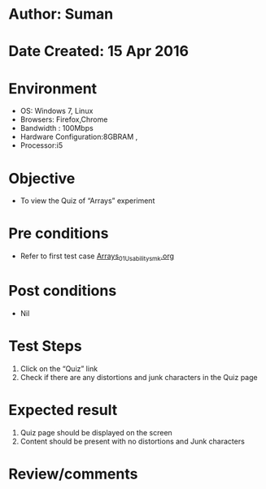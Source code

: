 * Author: Suman
* Date Created: 15 Apr 2016
* Environment
  - OS: Windows 7, Linux
  - Browsers: Firefox,Chrome
  - Bandwidth : 100Mbps
  - Hardware Configuration:8GBRAM , 
  - Processor:i5

* Objective
  - To view the Quiz of  “Arrays” experiment

* Pre conditions
  - Refer to first test case [[https://github.com/Virtual-Labs/computer-programming-iiith/blob/master/test-cases/integration_test-cases/Arrays/Arrays_01_Usability_smk.org][Arrays_01_Usability_smk.org]]

* Post conditions
  - Nil
* Test Steps
  1. Click on the “Quiz” link 
  2. Check if there are any distortions and junk characters in the Quiz page

* Expected result
  1. Quiz page should be  displayed on the screen
  2. Content should be present with no distortions and Junk characters

* Review/comments


